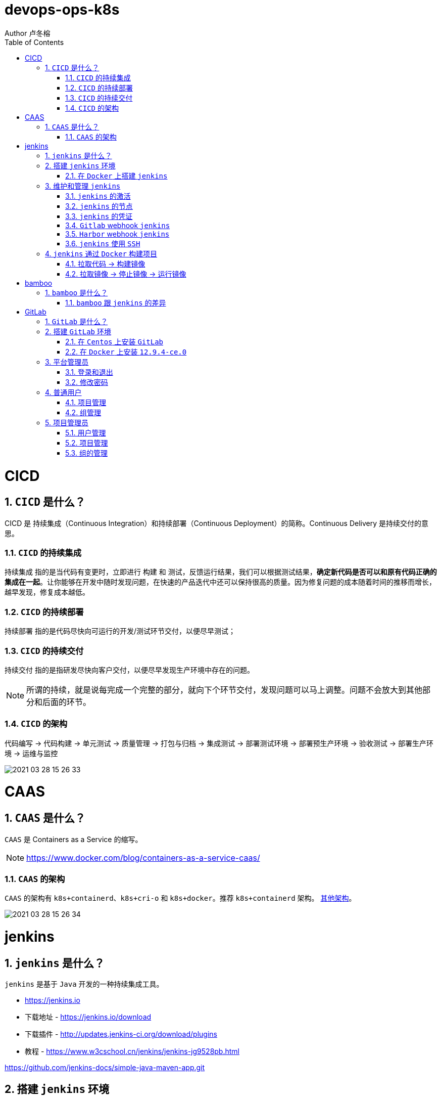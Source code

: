 = devops-ops-k8s
Author 卢冬榕
:doctype: article
:encoding: utf-8
:lang: en
:toc: left
:numbered:


= CICD

== `CICD` 是什么？

CICD 是 持续集成（Continuous Integration）和持续部署（Continuous Deployment）的简称。Continuous Delivery 是持续交付的意思。

=== `CICD` 的持续集成

`持续集成` 指的是当代码有变更时，立即进行 `构建` 和 `测试`，反馈运行结果，我们可以根据测试结果，**确定新代码是否可以和原有代码正确的集成在一起**。让你能够在开发中随时发现问题，在快速的产品迭代中还可以保持很高的质量。因为修复问题的成本随着时间的推移而增长，越早发现，修复成本越低。

=== `CICD` 的持续部署

`持续部署` 指的是代码尽快向可运行的开发/测试环节交付，以便尽早测试；

=== `CICD` 的持续交付

`持续交付` 指的是指研发尽快向客户交付，以便尽早发现生产环境中存在的问题。

[NOTE]
====
所谓的持续，就是说每完成一个完整的部分，就向下个环节交付，发现问题可以马上调整。问题不会放大到其他部分和后面的环节。
====

=== `CICD` 的架构

代码编写 -> 代码构建 -> 单元测试 -> 质量管理 -> 打包与归档 -> 集成测试 -> 部署测试环境 -> 部署预生产环境 -> 验收测试 -> 部署生产环境 -> 运维与监控

image::./README/2021-03-28_15-26-33.png[align="center"]

= CAAS

== `CAAS` 是什么？

`CAAS` 是 Containers as a Service 的缩写。

[NOTE]
====
https://www.docker.com/blog/containers-as-a-service-caas/
====

=== `CAAS` 的架构

`CAAS` 的架构有 `k8s+containerd`、`k8s+cri-o` 和 `k8s+docker`。推荐 `k8s+containerd` 架构。 link:./kubernates/README.adoc[其他架构]。

image::./README/2021-03-28_15-26-34.png[align="center"]

= jenkins

== `jenkins` 是什么？

`jenkins` 是基于 `Java` 开发的一种持续集成工具。

- https://jenkins.io

- 下载地址 - https://jenkins.io/download

- 下载插件 - http://updates.jenkins-ci.org/download/plugins

- 教程 - https://www.w3cschool.cn/jenkins/jenkins-jg9528pb.html

https://github.com/jenkins-docs/simple-java-maven-app.git

== 搭建 `jenkins` 环境

https://jenkins.io/zh/doc/book/installing

- 依赖环境 - https://jenkins.io/doc/administration/requirements/java/

=== 在 `Docker` 上搭建 `jenkins`

- docker - https://hub.docker.com/_/jenkins

- docker-github - https://github.com/jenkinsci/docker

- 下载 - https://www.jenkins.io/download/

==== 安装 `1.23.0`

[source,sh]
----
$ sudo docker search jenkinsci/blueocean
$ sudo docker pull jenkinsci/blueocean:1.23.0
$ sudo docker images
$ sudo mkdir -p /opt/n5/jenkins/bin/jenkins-1.23.0/data
$ sudo chown -R 200 /opt/n5/jenkins/bin/jenkins-1.23.0/data
$ sudo docker run \
  -u root \
  -d \
  -p 8080:8080 \
  -p 50000:50000 \
  --name jenkins \
  --restart=always \
  -v /opt/n5/jenkins/bin/jenkins-1.23.0/data:/var/jenkins_home \
  -v /var/run/docker.sock:/var/run/docker.sock \
  jenkinsci/blueocean:1.23.0
----

==== 安装 `jenkins:2.277.4-lts`

https://hub.docker.com/r/jenkins/jenkins

https://github.com/jenkinsci/docker/blob/master/README.md

[source,sh]
----
$ sudo docker pull jenkins/jenkins:2.277.4-lts-centos7
$ sudo docker images
$ sudo mkdir -p /opt/n5/jenkins/bin/jenkins-2.277/data
$ sudo chown -R 200 /opt/n5/jenkins/bin/jenkins-2.277/data
$ sudo docker run \
  -u root \
  -d \
  -p 8090:8080 \
  --name jenkins2.277.4 \
  --restart=always \
  -v /opt/n5/jenkins/bin/jenkins-2.277/data:/var/jenkins_home \
  -v /var/run/docker.sock:/var/run/docker.sock \
  jenkins/jenkins:2.277.4-lts-centos7
----

==== CA证书

[source,text]
----
FROM jenkins:1.565.3

COPY https.pem /var/lib/jenkins/cert

COPY https.key /var/lib/jenkins/pk

ENV JENKINS_OPTS --httpPort=-1 --httpsPort=8083 --httpsCertificate=/var/lib/jenkins/cert --httpsPrivateKey=/var/lib/jenkins/pk

EXPOSE 8083
----

== 维护和管理 `jenkins`

=== `jenkins` 的激活

==== 激活环境

获取登录密码

[source,sh]
----
$ sudo docker logs jenkins-blueocean
----

输出

[source,text]
----
Jenkins initial setup is required. An admin user has been created and a password generated.
Please use the following password to proceed to installation:
50de1ecbe1654d4b975da8dc894cf0ae <1>
This may also be found at: /var/jenkins_home/secrets/initialAdminPassword
----

<1> 登录密码

登录 `jenkins` http://192.168.41.34:8080

image::./README/2021-03-28_15-26-35.png[align="center"]

==== 安装插件

安装插件，可以通过官网（需要连接外网）或者设置代理进行自动安装，也可以通过手动安装插件，点击系统管理 -> 管理插件 -> 高级 -> 上传插件。

https://plugins.jenkins.io/

=== `jenkins` 的节点

- 登录 `Jenkins` 安装 `SSH Agent Plugin` 和 `SSH Build Agents plugin` 插件，系统管理 → 管理插件。

. SSH Agent Plugin + 
This plugin allows you to provide SSH credentials to builds via a ssh-agent in Jenkins

. SSH Build Agents plugin + 
Allows to launch agents over SSH, using a Java implementation of the SSH protocol.

. SSH Pipeline Steps

- 添加节点，系统管理 -> 节点管理 -> 新建节点

image::./README/2021-05-07_17-54-32.png[align="center"]

=== `jenkins` 的凭证

==== SSH Username with private key

创建SSH密钥对（此处以root用户为例，所有选项使用默认值）。

[source,sh]
----
$ ssh-keygen -t rsa -C "user@example.com"
$ more /root/.ssh/id_rsa.pub
----

将获得的公钥，加入到GitLab中，点击“账号->Settings->SSH Keys”，如下图所示：

image::./README/2021-03-28_15-26-50.png[align="center"]

在Jenkins界面中，选择“SSH Username with private key”，并填入私钥文件名，如下图所示：

image::./README/2021-03-28_15-26-44.png[align="center"]

=== `Gitlab` webhook `jenkins`

==== `jenkins` 调用 `Gitlab`

- 登录 `GitLab` 插件 `Access Tokens`，账号 -> Settings -> Access Tokens。

image::./README/2021-05-07_10-52-34.png[align="center"]

- 如果 `jenkins` 和 `Gitlab` 在同一台机器上，`admin` 角色登录 `Gitlab` ，设置 `Gitlab` 的 `Outbound requests` 勾选允许所有请求。

image::./README/2021-05-07_13-17-21.png[align="center"]

- 登录 `Jenkins` 安装 `GitLab` 插件，系统管理 → 管理插件。

- 设置 `GitLab` 信息，系统管理 -> 系统设置 -> Gitlab。

image::./README/2021-05-07_10-57-06.png[align="center"]

增加 `Credentials`

image::./README/2021-05-07_10-58-35.png[align="center"]

==== `Gitlab` 调用 `jenkins`

- 登录 `Jenkins` 安装 `Gitlab Hook` 插件，系统管理 → 管理插件。

- 在 `Jenkins` 上设置 `Gitlab Hook`，新建任务 -> 构建一个自由风格的软件项目 -> 构建触发器。

image::./README/2021-05-07_11-11-58.png[align="center"]

- 生成 `Secret token`，`GitLab` 调用 `Jenkins` 时候用到。

image::./README/2021-05-07_11-28-57.png[align="center"]

- 在 `GitLab` 上设置 `Jenkins` 调用地址和 `Secret token`，Projects -> 某个仓库 -> Settings -> Webhooks。

image::./README/2021-05-07_11-18-44.png[align="center"]

- 点击 `Test` 测试 `Webhook` 的功能。

image::./README/2021-05-07_11-31-52.png[align="center"]

=== `Harbor` webhook `jenkins`

==== 设置 `jenkins` 端

- `Harbor` 的 `Post` 内容

[source,json]
----
{
    "method" : "POST",
    "path" : "/",
    "headers" : {
      "Host" : [ "192.168.41.35:1080" ],
      "User-Agent" : [ "Go-http-client/1.1" ],
      "Content-Length" : [ "384" ],
      "Content-Type" : [ "application/json" ],
      "Accept-Encoding" : [ "gzip" ]
    },
    "keepAlive" : true,
    "secure" : false,
    "body" : {
      "type" : "pushImage",
      "occur_at" : 1620398885,
      "operator" : "admin",
      "event_data" : {
        "resources" : [ {
          "digest" : "sha256:50c3e028b6015527fd6a3c55d0054c4044d330dc8b1e86eb13a52df15a1713d3",
          "tag" : "1.0.0",
          "resource_url" : "192.168.41.32/test/test-jenkins:1.0.0"
        } ],
        "repository" : {
          "date_created" : 1620398885,
          "name" : "test-jenkins",
          "namespace" : "test",
          "repo_full_name" : "test/test-jenkins",
          "repo_type" : "public"
        }
      }
    }
}
----

- 通过 `$.type` 取到 `type` 的值赋值给 `type`。

image::./README/2021-05-07_23-06-40.png[align="center"]

- `$type_$repo_full_name` 的值与 `^pushImage_test/test-jenkins$` 正则能匹配上则执行。

image::./README/2021-05-07_23-12-18.png[align="center"]

- 设置 `token`，请求的地址需要带上 `token` 才会触发。

http://192.168.41.34:8080/generic-webhook-trigger/invoke?token=fba93331ac6075af87919f1705923d8c

image::./README/2021-05-07_23-14-25.png[align="center"]

==== 设置 `Harbor` 端

https://goharbor.io/docs/1.10/working-with-projects/project-configuration/configure-webhooks/

引导路径 -> 项目 -> 特定项目 -> Webhooks

image::./README/2021-05-07_23-17-26.png[align="center"]

=== `jenkins` 使用 `SSH`

- 登录 `Jenkins` 安装 `SSH Credentials Plugin` 和 `SSH plugin` 插件，系统管理 → 管理插件。

. SSH Credentials Plugin + 
Allows storage of SSH credentials in Jenkins

. SSH plugin + 
This plugin executes shell commands remotely using SSH protocol.

- 设置 `SSH remote hosts`

image::./README/2021-05-07_13-38-16.png[align="center"]

- 选择凭据 `Credentials` ，如果未插件，则新插件一个 `Credentials`。 `Credentials` 的类型有 `Username with password` 或 `X.509 Client Certificate`

image::./README/2021-05-07_13-43-11.png[align="center"]

== `jenkins` 通过 `Docker` 构建项目

=== 拉取代码 -> 构建镜像

Gitlab > jenkins > git > maven > docker image > harbor

==== 第一步：准备环境

[source,sh]
----
# 构建目录
WORK_SPACE="/opt/n5/cicd/bin/docker/data"
# MAVEN的仓库目录
MAVEN_REPO=/opt/n5/maven/bin/.m2
# 项目
PROJECT_NAME=test-jenkins

PROJECT_SPACE=${WORK_SPACE}"/"${PROJECT_NAME}

# 如果存在构建目录，就删除
if [ -e ${PROJECT_SPACE} ] ; then
    echo "file "${PROJECT_SPACE}" exists"
    rm -rf ${PROJECT_SPACE}
fi

mkdir -p ${PROJECT_SPACE}
----

==== 第二步：运行 `Git` 容器拉取到项目目录

[source,sh]
----
# 构建目录
WORK_SPACE="/opt/n5/cicd/bin/docker/data"
# MAVEN的仓库目录
MAVEN_REPO=/opt/n5/maven/bin/.m2
# 项目
PROJECT_NAME=test-jenkins

PROJECT_SPACE=${WORK_SPACE}"/"${PROJECT_NAME}
GIT_SPACE=${PROJECT_SPACE}"/git"
GIT_NAME=${PROJECT_NAME}"-GIT"

docker run -i \
  --rm \
  --name ${GIT_NAME} \
  -v "${GIT_SPACE}":/git \
  alpine/git \
  clone http://192.168.41.31:180/ludongrong/test-jenkins.git
  
#删除容器
docker ps -a | grep ${GIT_NAME} | awk '{print $1}' | xargs -I {} docker rm {}
----

==== 第三步：运行 `Maven` 容器打包项目

[source,sh]
----
# 构建目录
WORK_SPACE="/opt/n5/cicd/bin/docker/data"
# MAVEN的仓库目录
MAVEN_REPO=/opt/n5/maven/bin/.m2
# 项目
PROJECT_NAME=test-jenkins

PROJECT_SPACE=${WORK_SPACE}"/"${PROJECT_NAME}
GIT_SPACE=${PROJECT_SPACE}"/git"
MAVEN_SPACE=${GIT_SPACE}"/"${PROJECT_NAME}
MAVEN_NAME=${PROJECT_NAME}"-MAVEN"

# 如果不存在maven的仓库目录，就创建
if [ ! -e ${MAVEN_REPO} ] ; then
    echo "file "${MAVEN_REPO}" not exists"
    mkdir -p ${MAVEN_REPO}
    chown -R 200 ${MAVEN_REPO}
fi

docker run -i \
    --rm \
    --name ${MAVEN_NAME} \
    -v "${MAVEN_SPACE}":/usr/src/git \
    -v "${MAVEN_REPO}":/root/.m2 \
    -w /usr/src/git \
    192.168.41.32/test/maven33:3.6.3 mvn clean install

#删除容器
docker ps -a | grep ${MAVEN_NAME} | awk '{print $1}' | xargs -I {} docker rm {}
----

==== 第四步：构建项目的 `Docker` 镜像

[source,sh]
----
# 构建目录
WORK_SPACE="/opt/n5/cicd/bin/docker/data"
# MAVEN的仓库目录
MAVEN_REPO=/opt/n5/maven/bin/.m2
# 项目
PROJECT_NAME=test-jenkins
# 项目端口
TARGET_PORT=8081
# 版本号
VERSION=1.0.0

PROJECT_SPACE=${WORK_SPACE}"/"${PROJECT_NAME}
GIT_SPACE=${PROJECT_SPACE}"/git"
MAVEN_SPACE=${GIT_SPACE}"/"${PROJECT_NAME}
TARGET_SPACE=${MAVEN_SPACE}"/target"

cd ${TARGET_SPACE}
 
# 创建Dockerfile文件
cat << EOF > Dockerfile111
FROM kdvolder/jdk8
MAINTAINER ${PROJECT_NAME}
VOLUME /tmp
LABEL app="${PROJECT_NAME}" version="${VERSION}" by="${PROJECT_NAME}"
COPY ${PROJECT_NAME}.jar ${PROJECT_NAME}.jar
EXPOSE ${TARGET_PORT}
CMD -Xmx100m -Xms100m -jar -Duser.timezone=GMT+08 ${PROJECT_NAME}.jar
ENTRYPOINT java
EOF

# 创建Dockerfile文件
cat << EOF > Dockerfile
FROM tomcat:8.5.65-jdk8-corretto
ADD ./springmvcdemo.war /usr/local/tomcat/webapps/
EXPOSE 8080
CMD ["/usr/local/tomcat/bin/catalina.sh","run"]
EOF
 
#删除容器
docker ps -a | grep ${PROJECT_NAME} | awk '{print $1}' | xargs -I {} docker rm {}

#删除镜像
docker images | grep ${PROJECT_NAME} | awk '{print $3}' | xargs -I {} docker rmi -f {}

#创建镜像
docker build -t ${PROJECT_NAME}:${VERSION} .
----

==== 第五步：推送项目镜像到 `Harbor`

[source,sh]
----
# 构建目录
WORK_SPACE="/opt/n5/cicd/bin/docker/data"
# MAVEN的仓库目录
MAVEN_REPO=/opt/n5/maven/bin/.m2
# 项目
PROJECT_NAME=test-jenkins
# 项目端口
TARGET_PORT=8081
# 版本号
VERSION=1.0.0
# 组织
ORG_NAME=test

PROJECT_SPACE=${WORK_SPACE}"/"${PROJECT_NAME}

docker login -u admin -p Harbor12345 192.168.41.32

docker tag ${PROJECT_NAME}:${VERSION} 192.168.41.32/${ORG_NAME}/${PROJECT_NAME}:${VERSION}

docker push 192.168.41.32/${ORG_NAME}/${PROJECT_NAME}:${VERSION}

#删除容器
docker rm -f $(docker ps -a | grep "${PROJECT_NAME}" | awk '{print $1}')
 
#删除镜像
docker images | grep ${PROJECT_NAME} | awk '{print $1}' | xargs -I {} docker rmi -f {}

rm -rf ${PROJECT_SPACE}
----

=== 拉取镜像 -> 停止镜像 -> 运行镜像

jenkins > docker pull > docker stop  > docker rmi > docker run

[source,sh]
----
# 构建目录
WORK_SPACE="/opt/n5/cicd/bin/docker/data"
# MAVEN的仓库目录
MAVEN_REPO=/opt/n5/maven/bin/.m2
# 项目
PROJECT_NAME=test-jenkins
# 项目端口
TARGET_PORT=8081
# 项目日志
LOG_PATH="/opt/n5/logs/"${PROJECT_NAME}
# 版本号
VERSION=1.0.0
# 组织
ORG_NAME=test

HARBOR_URL=192.168.41.32

#删除同名容器
docker_id=$(docker ps | grep "${PROJECT_NAME}" | awk '{print $1}')
if [ "${docker_id}" != "" ]; then
    docker rm -f ${docker_id}
fi

#删除镜像
docker images | grep ${PROJECT_NAME} | awk '{print $3}' | xargs -I {} docker rmi -f {}

# 登录Harbor
docker login -u admin -p Harbor12345 ${HARBOR_URL}

# 拉取镜像
docker pull ${HARBOR_URL}/${ORG_NAME}/${PROJECT_NAME}:${VERSION}

docker run -itd -p ${TARGET_PORT}:8080 \
  --name ${PROJECT_NAME}-${VERSION} \
  -v ${LOG_PATH}:/usr/local/tomcat/logs \
  ${HARBOR_URL}/${ORG_NAME}/${PROJECT_NAME}:${VERSION}
----

= bamboo

== `bamboo` 是什么？

`bamboo` 是持续集成、部署和交付的商业软件。

https://www.atlassian.com/software/bamboo

=== `bamboo` 跟 `jenkins` 的差异

https://www.atlassian.com/software/bamboo/comparison/bamboo-vs-jenkins

[width="100%",options="header"]
|====================
|内容                                   |bamboo    |jenkins
|Built-in Git branching workflows		|support   |not support
|Built-in deployment Projects			|support   |not support
|Built-in Jira Software integration		|support   |not support
|Built-in Bitbucket Server integration	|support   |not support
|REST APIs								|support   |support
|Test Automation						|support   |Supported through plugins
|Easy Enterprise-grade permissions		|support   |Supported through plugins
|====================

= GitLab

== `GitLab` 是什么？

`GitLab` 是开源的代码托管软件。

[NOTE]
====
https://about.gitlab.com/
====

- webhook - https://jerryzou.com/posts/webhook-practice/

== 搭建 `GitLab` 环境

=== 在 `Centos` 上安装 `GitLab`

https://about.gitlab.com/installation/#centos-7

[source,sh]
----
sudo yum install -y curl policycoreutils-python openssh-server
sudo systemctl enable sshd
sudo systemctl start sshd
sudo firewall-cmd --permanent --add-service=http
sudo systemctl reload firewalld
rpm -i gitlab-ce-10.1.4-ce.0.el7.x86_64.rpm
----

修改配置

[source,sh]
----
$ vim /etc/gitlab/gitlab.rb
unicorn['port'] = 8082
nginx['listen_port'] = 82
git_data_dirs({
  "default" => {
    "path" => "/data/git-data",
    "failure_count_threshold" => 10,
    "failure_wait_time" => 30,
    "failure_reset_time" => 1800,
    "storage_timeout" => 30
   }
})
----

重启 `gitlab`

[source,sh]
----
$ gitlab-ctl reconfigure
$ gitlab-ctl restart
----

=== 在 `Docker` 上安装 `12.9.4-ce.0`

https://hub.docker.com/r/gitlab/gitlab-ce/tags

- 教程 - https://docs.gitlab.com/omnibus/docker/

[source,sh]
----
$ sudo docker search gitlab
$ sudo docker pull gitlab/gitlab-ce:12.9.4-ce.0
$ sudo docker images
----

[source,sh]
----
$ sudo mkdir -p /opt/n5/gitlab/bin/gitlab-12.9.4-ce.0/config
$ sudo chown -R 200 /opt/n5/gitlab/bin/gitlab-12.9.4-ce.0/config
$ sudo mkdir -p /opt/n5/gitlab/bin/gitlab-12.9.4-ce.0/logs
$ sudo chown -R 200 /opt/n5/gitlab/bin/gitlab-12.9.4-ce.0/logs
$ sudo mkdir -p /opt/n5/gitlab/bin/gitlab-12.9.4-ce.0/data
$ sudo chown -R 200 /opt/n5/gitlab/bin/gitlab-12.9.4-ce.0/data
$ export GITLAB_HOME=/opt/n5/gitlab/bin/gitlab-12.9.4-ce.0

$ sudo docker run --detach \
  --hostname 192.168.41.31 \                     <1>
  --publish 443:443 \                            <2>
  --publish 80:80 \                              <3>
  --publish 122:22 \                             <4>
  --name gitlab \                                <5>
  --restart always \                             <6>
  --volume $GITLAB_HOME/config:/etc/gitlab \
  --volume $GITLAB_HOME/logs:/var/log/gitlab \
  --volume $GITLAB_HOME/data:/var/opt/gitlab \
  gitlab/gitlab-ce:12.9.4-ce.0
----

<1> 指定容器域名,未知功能:创建镜像仓库的时候使用到
<2> 443(主机端口):443(容器端口),提供https服务
<3> 80(主机端口):80(容器端口)，提供http服务
<4> 122(主机端口):22(容器端口)，提供ssh服务
<5> 指定容器名称
<6> 容器运行中退出时（不是手动退出）,自动重启

==== 配置 `/etc/gitlab/gitlab.rb`

[source,sh]
----
$ sudo docker exec -it gitlab /bin/bash
$ vi /etc/gitlab/gitlab.rb
----

或者直接修改 `/opt/n5/gitlab/bin/gitlab-12.9.4-ce.0/config/gitlab.rb`

===== 修改 `external_url`

https://docs.gitlab.com/omnibus/settings/configuration.html#configuring-the-external-url-for-gitlab

为了让 `GitLab` 向您的用户显示正确的克隆链接。

[source,text]
----
For HTTP
external_url 'http://192.168.41.31'
----

或者

[source,text]
----
For HTTPS (notice the https)
external_url 'https://192.168.41.31'
----

===== 修改 `ssh` 访问地址和端口

[source,sh]
----
gitlab_rails['gitlab_ssh_host'] = '192.168.41.31'
gitlab_rails['gitlab_ssh_user'] = ''
gitlab_rails['time_zone'] = 'UTC'
gitlab_rails['gitlab_shell_ssh_port'] = 122
----

==== 重启

$ sudo docker restart gitlab

- 查看过程

$ sudo docker logs -f gitlab

- 查看过程

After starting a container you can visit http://localhost/ or http://192.168.59.103

- 重启失败

[source,sh]
----
$ cd /opt/n5/gitlab/bin/gitlab-12.9.4-ce.0/logs/unicorn
$ rm -rf *
$ sudo docker restart gitlab
----

== 平台管理员

=== 登录和退出

访问【http://192.168.41.31:180/】>> 输入密码。

=== 修改密码

image::./README/gitlab/2021-05-13_21-22-03.png[align="center"]

== 普通用户

=== 项目管理

image::./README/gitlab/2021-05-13_21-22-04.png[align="center"]

- 新建项目

image::./README/gitlab/2021-05-13_21-22-05.png[align="center"]

=== 组管理

image::./README/gitlab/2021-05-13_21-22-06.png[align="center"]

==== 新建组

image::./README/gitlab/2021-05-13_21-22-07.png[align="center"]

== 项目管理员

=== 用户管理

image::./README/gitlab/2021-05-13_21-22-08.png[align="center"]

=== 项目管理

image::./README/gitlab/2021-05-13_21-22-09.png[align="center"]

=== 组的管理

image::./README/gitlab/2021-05-13_21-22-20.png[align="center"]
